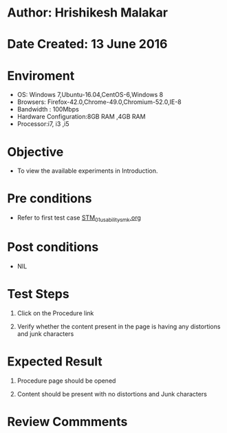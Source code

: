 * Author: Hrishikesh Malakar

* Date Created: 13 June 2016


* Enviroment

	- OS: Windows 7,Ubuntu-16.04,CentOS-6,Windows 8
	- Browsers: Firefox-42.0,Chrome-49.0,Chromium-52.0,IE-8
	- Bandwidth : 100Mbps
	- Hardware Configuration:8GB RAM ,4GB RAM
	- Processor:i7, i3 ,i5



* Objective

	- To view the available experiments in Introduction.




* Pre conditions

	- Refer to first test case [[https://github.com/Virtual-Labs/creative-design-prototyping-lab-iitg/blob/master/test-cases/integration_test-cases/STM/STM_01_usability_smk%20.org][STM_01_usability_smk.org]]



* Post conditions

	- NIL



* Test Steps

	1. Click on the Procedure link

	2. Verify whether the content present in the page is having any distortions and junk characters




* Expected Result

	1. Procedure page should be opened

	2. Content should be present with no distortions and Junk characters
	


* Review Commments

	


